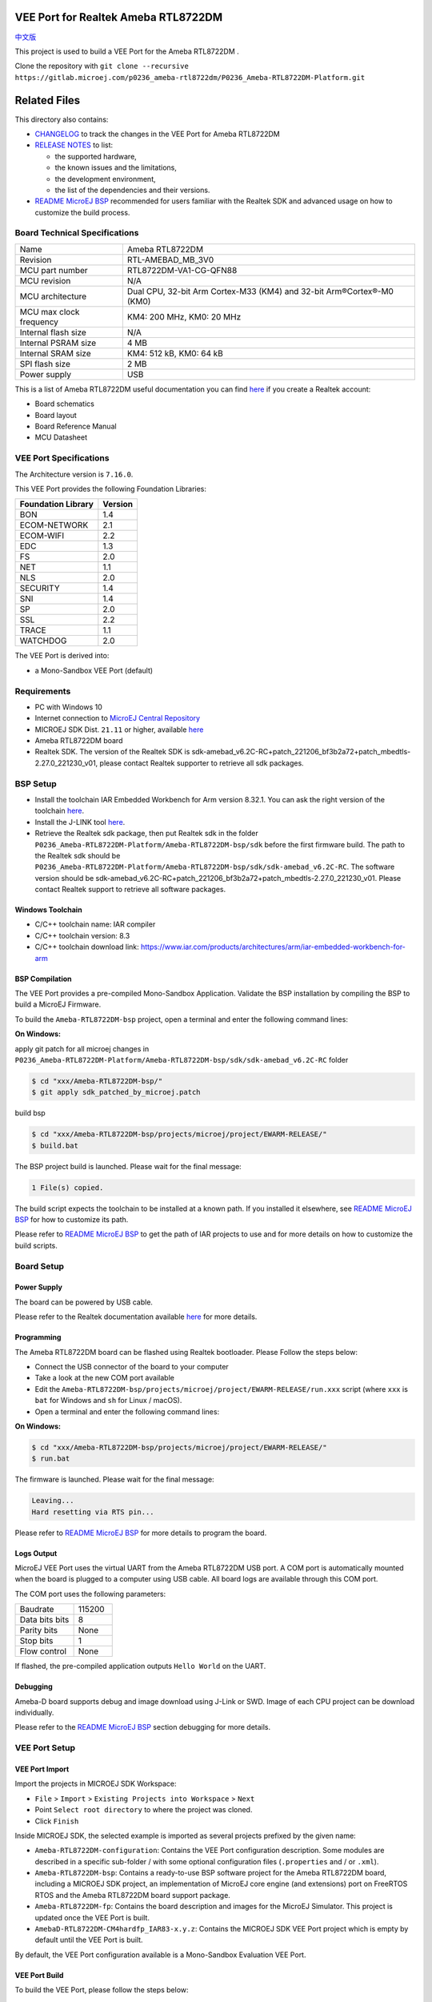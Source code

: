 .. Copyright 2020-2023 MicroEJ Corp. All rights reserved._
.. Use of this source code is governed by a BSD-style license that can be found with this software.

.. |BOARD_NAME| replace:: Ameba RTL8722DM
.. |BOARD_REVISION| replace:: RTL-AMEBAD_MB_3V0
.. |VEEPORT_VER| replace:: 1.0.0
.. |RCP| replace:: MICROEJ SDK
.. |VEEPORT| replace:: VEE Port
.. |VEEPORTS| replace:: VEE Ports
.. |SIM| replace:: MicroEJ Simulator
.. |ARCH| replace:: MicroEJ Architecture
.. |CIDE| replace:: MICROEJ SDK
.. |RTOS| replace:: FreeRTOS RTOS
.. |MANUFACTURER| replace:: Realtek
.. |MANUFACTURER_SDK_VER| replace:: sdk-amebad_v6.2C-RC+patch_221206_bf3b2a72+patch_mbedtls-2.27.0_221230_v01
.. |TOOLCHAIN| replace:: IAR Embedded Workbench for Arm
.. |TOOLCHAIN_VER| replace:: 8.32.1

.. _中文版: ./docs/zn_CH/README_CN.rst
.. _README MicroEJ BSP: ./Ameba-RTL8722DM-bsp/README.rst
.. _RELEASE NOTES: ./RELEASE_NOTES.rst
.. _CHANGELOG: ./CHANGELOG.rst

.. image:: https://shields.microej.com/endpoint?url=https://repository.microej.com/packages/badges/sdk_5.6.json
   :alt: sdk_5.6 badge
   :align: left

.. image:: https://shields.microej.com/endpoint?url=https://repository.microej.com/packages/badges/arch_7.16.json
   :alt: arch_7.16 badge
   :align: left

==========================================
|VEEPORT| for |MANUFACTURER| |BOARD_NAME|
==========================================

`中文版`_

This project is used to build a  |VEEPORT| for the |BOARD_NAME| .

.. image:: ./images/realtek-Ameba_RTL8722DM_board-HR.jpg
  :align: center
  :scale: 50
  :width: 1024px
  :height: 938px

Clone the repository with ``git clone --recursive https://gitlab.microej.com/p0236_ameba-rtl8722dm/P0236_Ameba-RTL8722DM-Platform.git``

=============
Related Files
=============

This directory also contains:

* `CHANGELOG`_ to track the changes in the |VEEPORT| for |BOARD_NAME| 
* `RELEASE NOTES`_ to list:

  - the supported hardware,
  - the known issues and the limitations,
  - the development environment,
  - the list of the dependencies and their versions.

* `README MicroEJ BSP`_ recommended for users familiar with the
  |MANUFACTURER| SDK and advanced usage on how to customize the build
  process.


Board Technical Specifications
==============================
  
.. list-table::
  
  * - Name
    - |BOARD_NAME|
  * - Revision
    - |BOARD_REVISION|
  * - MCU part number
    - RTL8722DM-VA1-CG-QFN88
  * - MCU revision
    - N/A
  * - MCU architecture
    - Dual CPU, 32-bit Arm Cortex-M33 (KM4) and 32-bit Arm®Cortex®-M0 (KM0)
  * - MCU max clock frequency
    - KM4: 200 MHz, KM0: 20 MHz
  * - Internal flash size
    - N/A
  * - Internal PSRAM size
    - 4 MB
  * - Internal SRAM size
    - KM4: 512 kB, KM0: 64 kB
  * - SPI flash size
    - 2 MB
  * - Power supply
    - USB

This is a list of |BOARD_NAME| useful documentation you can find `here <https://www.amebaiot.com/en/amebad/>`__ if you create a Realtek account:

- Board schematics
- Board layout 
- Board Reference Manual 
- MCU Datasheet

|VEEPORT| Specifications
========================

The Architecture version is ``7.16.0``.

This |VEEPORT| provides the following Foundation Libraries:

.. list-table::
   :header-rows: 1

   * - Foundation Library
     - Version
   * - BON
     - 1.4
   * - ECOM-NETWORK
     - 2.1
   * - ECOM-WIFI
     - 2.2
   * - EDC
     - 1.3
   * - FS
     - 2.0
   * - NET
     - 1.1
   * - NLS
     - 2.0 
   * - SECURITY
     - 1.4
   * - SNI
     - 1.4
   * - SP
     - 2.0  
   * - SSL
     - 2.2
   * - TRACE
     - 1.1
   * - WATCHDOG 
     - 2.0 

The |VEEPORT| is derived into:

- a Mono-Sandbox |VEEPORT| (default)

Requirements
============

- PC with Windows 10 
- Internet connection to `MicroEJ Central Repository <https://developer.microej.com/central-repository/>`_
- |RCP| Dist. ``21.11`` or higher, available `here <https://developer.microej.com/microej-sdk-software-development-kit/>`_
- |BOARD_NAME| board
- |MANUFACTURER| SDK. The version of the |MANUFACTURER| SDK is |MANUFACTURER_SDK_VER|, please contact Realtek supporter to retrieve all sdk packages.


BSP Setup
=========

- Install the toolchain |TOOLCHAIN| version |TOOLCHAIN_VER|. 
  You can ask the right version of the toolchain `here <https://www.iar.com/products/architectures/arm/iar-embedded-workbench-for-arm/>`__.
- Install the J-LINK tool `here <https://www.segger.com/downloads/jlink/>`__.
- Retrieve the Realtek sdk package, then put Realtek sdk in the folder ``P0236_Ameba-RTL8722DM-Platform/Ameba-RTL8722DM-bsp/sdk`` before the first firmware build.
  The path to the Realtek sdk should be ``P0236_Ameba-RTL8722DM-Platform/Ameba-RTL8722DM-bsp/sdk/sdk-amebad_v6.2C-RC``.
  The software version should be |MANUFACTURER_SDK_VER|. Please contact Realtek support to retrieve all software packages.


Windows Toolchain
-----------------

- C/C++ toolchain name: IAR compiler
- C/C++ toolchain version: 8.3
- C/C++ toolchain download link: https://www.iar.com/products/architectures/arm/iar-embedded-workbench-for-arm


BSP Compilation
---------------

The |VEEPORT| provides a pre-compiled Mono-Sandbox Application.
Validate the BSP installation by compiling the BSP to build a MicroEJ
Firmware.

To build the ``Ameba-RTL8722DM-bsp`` project, open a
terminal and enter the following command lines:

**On Windows:**

apply git patch for all microej changes in ``P0236_Ameba-RTL8722DM-Platform/Ameba-RTL8722DM-bsp/sdk/sdk-amebad_v6.2C-RC`` folder

.. code-block:: sh

      $ cd "xxx/Ameba-RTL8722DM-bsp/"
      $ git apply sdk_patched_by_microej.patch
      
build bsp

.. code-block:: sh

      $ cd "xxx/Ameba-RTL8722DM-bsp/projects/microej/project/EWARM-RELEASE/"
      $ build.bat 

The BSP project build is launched. Please wait for the final message:

.. code-block::

      1 File(s) copied.

The build script expects the toolchain to be installed at a known
path.  If you installed it elsewhere, see `README MicroEJ BSP`_ for
how to customize its path.

Please refer to `README MicroEJ BSP`_ to get the path of IAR projects to use and for more details on how to
customize the build scripts.

Board Setup
===========

Power Supply
------------

The board can be powered by USB cable.

Please refer to the |MANUFACTURER| documentation available `here
<https://www.amebaiot.com/en/amebad/>`__
for more details.


Programming
-----------

The |BOARD_NAME| board can be flashed using |MANUFACTURER|
bootloader. Please Follow the steps below:

- Connect the USB connector of the board to your computer
- Take a look at the new COM port available
- Edit the
  ``Ameba-RTL8722DM-bsp/projects/microej/project/EWARM-RELEASE/run.xxx``
  script (where ``xxx`` is ``bat`` for Windows and ``sh`` for Linux /
  macOS).

- Open a terminal and enter the following command lines:

**On Windows:**

.. code-block:: sh

      $ cd "xxx/Ameba-RTL8722DM-bsp/projects/microej/project/EWARM-RELEASE/"
      $ run.bat 

The firmware is launched. Please wait for the final message:

.. code-block::

      Leaving...
      Hard resetting via RTS pin...

Please refer to `README MicroEJ BSP`_ for more details to program the board.

Logs Output
-----------

MicroEJ |VEEPORT| uses the virtual UART from the |BOARD_NAME|
USB port.  A COM port is automatically mounted when the board is
plugged to a computer using USB cable.  All board logs are available
through this COM port.

The COM port uses the following parameters:

.. list-table::
   :widths: 3 2

   * - Baudrate
     - 115200
   * - Data bits bits
     - 8
   * - Parity bits
     - None
   * - Stop bits
     - 1
   * - Flow control
     - None

If flashed, the pre-compiled application outputs ``Hello World`` on
the UART.


Debugging
---------

Ameba-D board supports debug and image download using J-Link or SWD. Image of each CPU project can be download individually. 

Please refer to the `README MicroEJ BSP`_ section debugging for more
details.


|VEEPORT| Setup
================

|VEEPORT| Import
-----------------

Import the projects in |RCP| Workspace:

- ``File`` > ``Import`` > ``Existing Projects into Workspace`` >
  ``Next``
- Point ``Select root directory`` to where the project was cloned.
- Click ``Finish``

Inside |RCP|, the selected example is imported as several projects
prefixed by the given name:

- ``Ameba-RTL8722DM-configuration``: Contains the
  |VEEPORT| configuration description. Some modules are described in a
  specific sub-folder / with some optional configuration files
  (``.properties`` and / or ``.xml``).

- ``Ameba-RTL8722DM-bsp``: Contains a ready-to-use BSP
  software project for the |BOARD_NAME| board, including a
  |CIDE| project, an implementation of MicroEJ core engine (and
  extensions) port on |RTOS| and the |BOARD_NAME| board
  support package.

- ``Ameba-RTL8722DM-fp``: Contains the board description
  and images for the |SIM|. This project is updated once the |VEEPORT|
  is built.

- ``AmebaD-RTL8722DM-CM4hardfp_IAR83-x.y.z``:
  Contains the |RCP| |VEEPORT| project which is empty by default until
  the |VEEPORT| is built.

By default, the |VEEPORT| configuration available is a Mono-Sandbox Evaluation
|VEEPORT|.  


|VEEPORT| Build
----------------

To build the |VEEPORT|, please follow the steps below:

- Right-click on ``Ameba-RTL8722DM-configuration``
  project in your |RCP| workspace.
- Click on ``Build Module``

The build starts.  This step may take several minutes.  The first
time, the |VEEPORT| build requires to download modules that are
available on the MicroEJ Central Repository.  You can see the progress
of the build steps in the MicroEJ console.

Please wait for the final message:

.. code-block::

                          BUILD SUCCESSFUL

At the end of the execution the |VEEPORT| is fully built for the
|BOARD_NAME| board and is ready to be linked into the |CIDE|
project.


The |VEEPORT| project should be refreshed with no error in the |RCP|
``AmebaD-RTL8722DM-CM4hardfp_IAR83-x.y.z``.

Please refer to
https://docs.microej.com/en/latest/ApplicationDeveloperGuide/standaloneApplication.html
for more information on how to build a MicroEJ Standalone Application.

An evaluation license is needed for building an application. Please refer to
https://docs.microej.com/en/latest/overview/licenses.html#evaluation-license
for information on how to acquire and activate a license.


Testsuite Configuration
=======================

Important, you need to update your MICROEJ SDK to the Dist. 21.11 in order to be able
to launch validation testsuites.

The first step is to import in your workspace a testsuite runner project located in the folder ``Ameba-RTL8722DM-validation/``.

To run a Testsuite on the |BOARD_NAME| board the standard output must
be redirected to a dedicated UART.  The property
``microej.testsuite.properties.debug.traces.uart`` must be set in the
``config.properties`` of the testsuite.

Hence, the board needs to be connected on your laptop with J-link to flash
the board and with the USB serial UART to retrieve traces. 
Then, you need to create a tool configuration for Serial-to-Socket Transmitter.
This will allow the testsuite engine to retrieve traces from the UART. 
To do this:

1. go to ``Run > Run Configuration``
2. right click on ``MicroEJ Tool`` and select ``New configuration``.
3. In target field, select the right |VEEPORT|
4. In Execution box select ``Serial-to-Socket Transmitter`` in ``Settings``
5. Then, go in Configuration Tab and configure Port, Baudrate according the board's UART and server Port to 5555.
6. Click on Apply and Run. Be sure that your software to read serial traces like ``Putty`` is closed.

More information on Serial To Socket Transmitter can be found here:
https://docs.microej.com/en/latest/ApplicationDeveloperGuide/serialToSocketTransmitter.html

In ``config.properties``, the property ``target.platform.dir`` must be
set to the absolute path to the |VEEPORT|.  For example
``target.platform.dir=C:/P0236_Ameba-RTL8722DM-Platform/AmebaD-RTL8722DM-CM4hardfp_IAR83-x.y.z/source``.

If you have long paths issues, it is possible to configure the target folder path in the ``module.ivy`` of each testsuite runner project.
Uncomment the build property line ``<!--ea:property name="target" value="<short_path>"/-->`` with a short path in the field ``value``.

Once everything is setup, in ``Package explorer``, right click on the java testsuite runner project and ``Build module``. Thus, the testsuite should be launched.
You can find the testsuite report in html in the folder ``target~/test/html/test/``.


Testsuite CORE
--------------

A testsuite runner project with specific ``config\.properties`` and ``microej-testsuite-common.properties``
is provided in
``Ameba-RTL8722DM-validation/tests/java-testsuite-runner-core/``.

Testsuite FS
------------

A testsuite runner project with specific ``config\.properties`` and ``microej-testsuite-common.properties``
is provided in
``Ameba-RTL8722DM-validation/tests/java-testsuite-runner-fs/``.

Testsuite NET
-------------

A testsuite runner project with specific ``config\.properties`` and ``microej-testsuite-common.properties``
is provided in
``Ameba-RTL8722DM-validation/tests/java-testsuite-runner-net/``.

Testsuite Ecom-Network-Wifi
---------------------------

A testsuite runner project with specific ``config\.properties`` and ``microej-testsuite-common.properties``
is provided in
``Ameba-RTL8722DM-validation/tests/java-testsuite-runner-ecom-network-wifi/``.

Testsuite Ecom-Wifi
-------------------

A testsuite runner project with specific ``config\.properties`` and ``microej-testsuite-common.properties``
is provided in
``Ameba-RTL8722DM-validation/tests/java-testsuite-runner-ecom-wifi/``.

Testsuite SSL
-------------

A testsuite runner project with specific ``config\.properties`` and ``microej-testsuite-common.properties``
is provided in
``Ameba-RTL8722DM-validation/tests/java-testsuite-runner-ssl/``.

Testsuite Security
-----------------------

A testsuite runner project with specific ``config\.properties`` and ``microej-testsuite-common.properties``
is provided in
``Ameba-RTL8722DM-validation/tests/java-testsuite-runner-security/``.


Testsuite WatchdogTimer
-----------------------

A testsuite runner project with specific ``config\.properties`` and ``microej-testsuite-common.properties``
is provided in
``Ameba-RTL8722DM-validation/tests/java-testsuite-runner-watchdog-timer/``.



Troubleshooting
===============

If the build fails with the error message ``The project cannot be overwritten`` :
---------------------------------------------------------------------------------

* Close your MicroEJ SDK
* Go to your workspace directory and delete the project folder ``AmebaD-RTL8722DM-CM4hardfp_IAR83-x.y.z``
* Start your MicroEJ SDK and try the build again

Please refer to the same section name in ``/Ameba-RTL8722DM-bsp/README.rst`` file.


